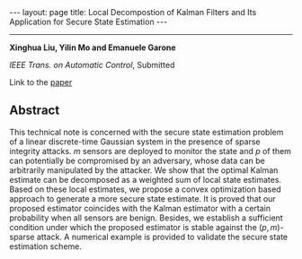 #+OPTIONS:   H:4 num:nil toc:nil author:nil timestamp:nil tex:t 
#+BEGIN_EXPORT HTML
---
layout: page
title: Local Decompostion of Kalman Filters and Its Application for Secure State Estimation
---
#+END_EXPORT
--------------------------------

*Xinghua Liu, Yilin Mo and Emanuele Garone*

/IEEE Trans. on Automatic Control/, Submitted

Link to the [[../../../public/papers/tac18localkf.pdf][paper]]

** Abstract

 This technical note is concerned with the secure state estimation problem of a linear discrete-time Gaussian system in the presence of sparse integrity attacks. $m$ sensors are deployed to monitor the state and $p$ of them can potentially be compromised by an adversary, whose data can be arbitrarily manipulated by the attacker. We show that the optimal Kalman estimate can be decomposed as a weighted sum of local state estimates. Based on these local estimates, we propose a convex optimization based approach to generate a more secure state estimate. It is proved that our proposed estimator coincides with the Kalman estimator with a certain probability when all sensors are benign. Besides, we establish a sufficient condition under which the proposed estimator is stable against the $(p,m)$-sparse attack. A numerical example is provided to validate the secure state estimation scheme.
